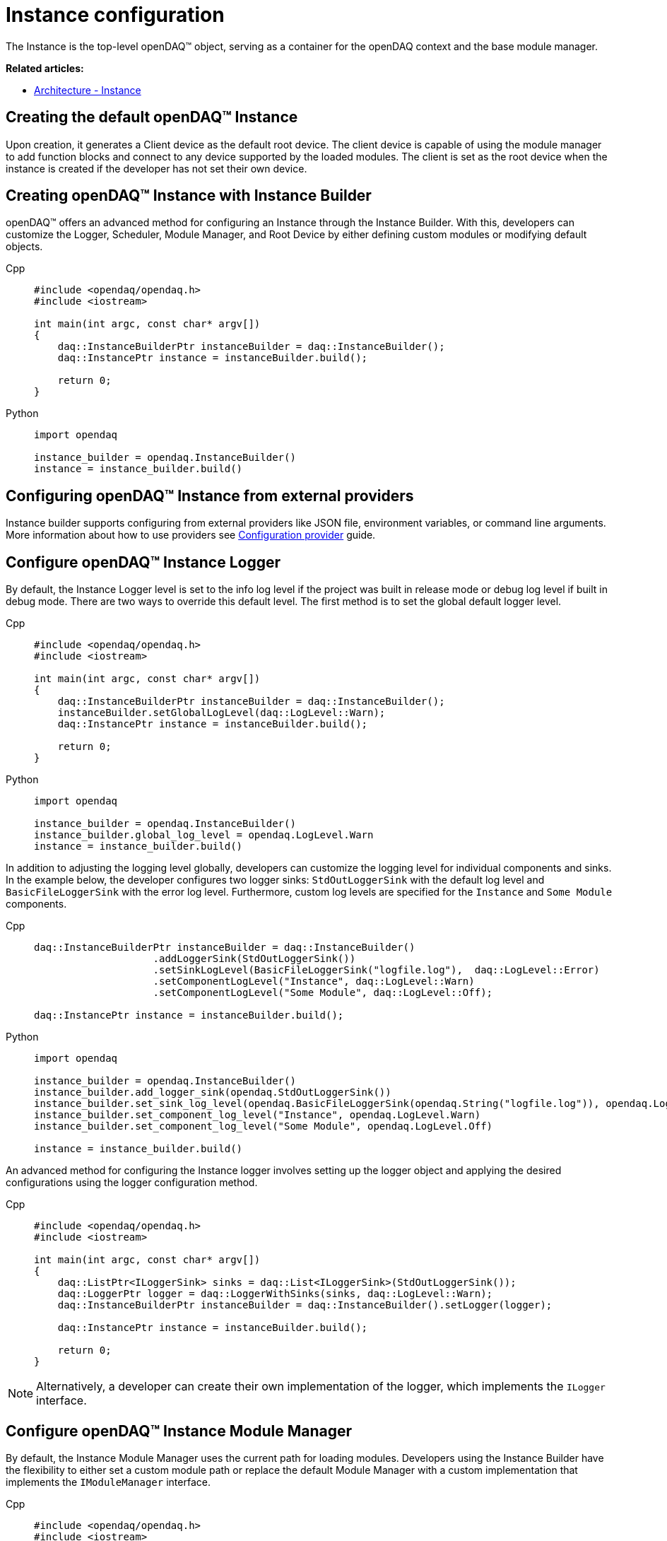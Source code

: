 = Instance configuration

The Instance is the top-level openDAQ(TM) object, serving as a container for the openDAQ context and the base module manager.

**Related articles:**

  * xref:background_info:opendaq_architecture.adoc#instance[Architecture - Instance]

== Creating the default openDAQ(TM) Instance
Upon creation, it generates a Client device as the default root device. The client device is capable of using the module manager to add function blocks and connect to any device supported by the loaded modules. The client is set as the root device when the instance is created if the developer has not set their own device. 

== Creating openDAQ(TM) Instance with Instance Builder

openDAQ(TM) offers an advanced method for configuring an Instance through the Instance Builder. With this, developers can customize the Logger, Scheduler, Module Manager, and Root Device by either defining custom modules or modifying default objects.
[tabs]
====
Cpp::
+
[source,cpp]
----
#include <opendaq/opendaq.h>
#include <iostream>

int main(int argc, const char* argv[])
{
    daq::InstanceBuilderPtr instanceBuilder = daq::InstanceBuilder();
    daq::InstancePtr instance = instanceBuilder.build();

    return 0;
}
----
Python::
+
[source,python]
----
import opendaq

instance_builder = opendaq.InstanceBuilder()
instance = instance_builder.build()
----
====

== Configuring openDAQ(TM) Instance from external providers
Instance builder supports configuring from external providers like JSON file, environment variables, or command line arguments. More information about how to use providers see xref:howto_configure_instance_providers.adoc[Configuration provider] guide.

== Configure openDAQ(TM) Instance Logger
By default, the Instance Logger level is set to the info log level if the project was built in release mode or debug log level if built in debug mode. There are two ways to override this default level. The first method is to set the global default logger level.
[tabs]
====
Cpp::
+
[source,cpp]
----
#include <opendaq/opendaq.h>
#include <iostream>

int main(int argc, const char* argv[])
{
    daq::InstanceBuilderPtr instanceBuilder = daq::InstanceBuilder();
    instanceBuilder.setGlobalLogLevel(daq::LogLevel::Warn);
    daq::InstancePtr instance = instanceBuilder.build();

    return 0;
}
----
Python::
+
[source,python]
----
import opendaq

instance_builder = opendaq.InstanceBuilder()
instance_builder.global_log_level = opendaq.LogLevel.Warn
instance = instance_builder.build()
----
====

In addition to adjusting the logging level globally, developers can customize the logging level for individual components and sinks. In the example below, the developer configures two logger sinks: `StdOutLoggerSink` with the default log level and `BasicFileLoggerSink` with the error log level. Furthermore, custom log levels are specified for the `Instance` and `Some Module` components.
[tabs]
====
Cpp::
+
[source,cpp]
----
daq::InstanceBuilderPtr instanceBuilder = daq::InstanceBuilder()
                    .addLoggerSink(StdOutLoggerSink())
                    .setSinkLogLevel(BasicFileLoggerSink("logfile.log"),  daq::LogLevel::Error)
                    .setComponentLogLevel("Instance", daq::LogLevel::Warn)
                    .setComponentLogLevel("Some Module", daq::LogLevel::Off);

daq::InstancePtr instance = instanceBuilder.build();
----
Python::
+
[source,python]
----
import opendaq

instance_builder = opendaq.InstanceBuilder()
instance_builder.add_logger_sink(opendaq.StdOutLoggerSink())
instance_builder.set_sink_log_level(opendaq.BasicFileLoggerSink(opendaq.String("logfile.log")), opendaq.LogLevel.Error)
instance_builder.set_component_log_level("Instance", opendaq.LogLevel.Warn)
instance_builder.set_component_log_level("Some Module", opendaq.LogLevel.Off)

instance = instance_builder.build()
----
====

An advanced method for configuring the Instance logger involves setting up the logger object and applying the desired configurations using the logger configuration method.
[tabs]
====
Cpp::
+
[source,cpp]
----
#include <opendaq/opendaq.h>
#include <iostream>

int main(int argc, const char* argv[])
{
    daq::ListPtr<ILoggerSink> sinks = daq::List<ILoggerSink>(StdOutLoggerSink());
    daq::LoggerPtr logger = daq::LoggerWithSinks(sinks, daq::LogLevel::Warn);
    daq::InstanceBuilderPtr instanceBuilder = daq::InstanceBuilder().setLogger(logger);

    daq::InstancePtr instance = instanceBuilder.build();

    return 0;
}
----
====

[NOTE]
====
Alternatively, a developer can create their own implementation of the logger, which implements the `ILogger` interface.
====

== Configure openDAQ(TM) Instance Module Manager
By default, the Instance Module Manager uses the current path for loading modules. Developers using the Instance Builder have the flexibility to either set a custom module path or replace the default Module Manager with a custom implementation that implements the `IModuleManager` interface.
[tabs]
====
Cpp::
+
[source,cpp]
----
#include <opendaq/opendaq.h>
#include <iostream>

int main(int argc, const char* argv[])
{
    daq::InstanceBuilderPtr instanceBuilder = daq::InstanceBuilder().setModulePath("/path/to/modules");
    daq::InstancePtr instance = instanceBuilder.build();

    return 0;
}
----
Python::
+
[source,python]
----
import opendaq

instance_builder = opendaq.InstanceBuilder()
instance_builder.module_path = "/path/to/modules"
instance = instance_builder.build()
----
Overriding module path
====

[tabs]
====
Cpp::
+
[source,cpp]
----
#include <opendaq/opendaq.h>
#include <iostream>

int main(int argc, const char* argv[])
{
    daq::ModuleManagerPtr moduleManager = daq::ModuleManager("/path/to/modules");
    daq::InstanceBuilderPtr instanceBuilder = daq::InstanceBuilder().setModuleManager(moduleManager);
    daq::InstancePtr instance = instanceBuilder.build();

    return 0;
}
----
Python::
+
[source,python]
----
import opendaq

module_manager = opendaq.ModuleManager(opendaq.String("/path/to/modules"))
instance_builder = opendaq.InstanceBuilder()
instance_builder.module_manager = module_manager
instance = instance_builder.build()
----
Setting module manager
====

== Configure openDAQ(TM) Instance Scheduler
By default, the Instance creates a Scheduler with a number of workers equal to the maximum physical threads available. For developers who want to manually adjust this number, the Instance Builder provides the method `setSchedulerWorkerNum`.
[tabs]
====
Cpp::
+
[source,cpp]
----
#include <opendaq/opendaq.h>
#include <iostream>

int main(int argc, const char* argv[])
{
    daq::InstanceBuilderPtr instanceBuilder = daq::InstanceBuilder().setSchedulerWorkerNum(2);
    daq::InstancePtr instance = instanceBuilder.build();

    return 0;
}
----
Python::
+
[source,python]
----
import opendaq

instance_builder = opendaq.InstanceBuilder()
instance_builder.scheduler_worker_num = 2
instance = instance_builder.build()
----
====
Similarly, developers can implement their own version of the `IScheduler` interface and integrate it into the Instance Builder.
[tabs]
====
Cpp::
+
[source,cpp]
----
#include <opendaq/opendaq.h>
#include <iostream>

int main(int argc, const char* argv[])
{
    daq::LoggerPtr logger = Logger();
    daq::SchedulerPtr scheduler = daq::Scheduler(logger, 4);
    daq::InstanceBuilderPtr instanceBuilder = daq::InstanceBuilder().setScheduler(scheduler);
    daq::InstancePtr instance = instanceBuilder.build();

    return 0;
}
----
Python::
+
[source,python]
----
import opendaq

logger = opendaq.Logger(opendaq.List(), opendaq.LogLevel.Warn)
scheduler = opendaq.Scheduler(logger, 4)
instance_builder = opendaq.InstanceBuilder()
instance_builder.scheduler = scheduler
instance = instance_builder.build()
----
====

== Configure openDAQ(TM) Default Root Device
The Instance has the client device as the default root device. A developer can modify the default device by setting the default root device info and local id in the instance builder.
[tabs]
====
Cpp::
+
[source,cpp]
----
#include <opendaq/opendaq.h>
#include <iostream>

int main(int argc, const char* argv[])
{
    daq::DeviceInfoPtr defaultRootDeviceInfo = daq::DeviceInfo("daqref://device1");
    defaultRootDeviceInfo.setSerialNumber("ABCD-0000-0000-0000");
    daq::InstanceBuilderPtr instanceBuilder = daq::InstanceBuilder()
                                                    .setDefaultRootDeviceInfo(defaultRootDeviceInfo)
                                                    .setDefaultRootDeviceLocalId("defaultRootDeviceLocalId");
    daq::InstancePtr instance = instanceBuilder.build();

    assert(instance.getInfo() == defaultRootDeviceInfo);

    return 0;
}
----
Python::
+
[source,python]
----
import opendaq

default_root_device_info = opendaq.DeviceInfoConfig(opendaq.String("daqref://device1"), opendaq.String(""))
default_root_device_info.serial_number = "ABCD-0000-0000-0000"

instance_builder = opendaq.InstanceBuilder()
instance_builder.default_root_device_info = default_root_device_info
instance_builder.default_root_device_local_id = "defaultRootDeviceLocalId"
instance = instance_builder.build()
----
====

== Configure openDAQ(TM) Root Device
Developers can replace the default root device with a device using the given connection string. When the instance is created, a connection to the device with the provided connection string will be established, and the device will be placed at the root of the component tree structure.
[tabs]
====
Cpp::
+
[source,cpp]
----
#include <opendaq/opendaq.h>
#include <iostream>

int main(int argc, const char* argv[])
{
    daq::InstanceBuilderPtr instanceBuilder = daq::InstanceBuilder().setRootDevice("daqref://device0");
    daq::InstancePtr instance = instanceBuilder.build();
    return 0;
}
----
Python::
+
[source,python]
----
import opendaq

# Create an openDAQ(TM) instance with a custom root device
instance_builder = opendaq.InstanceBuilder()
instance_builder.root_device = "daqref://device0"
instance = instance_builder.build()
----
====